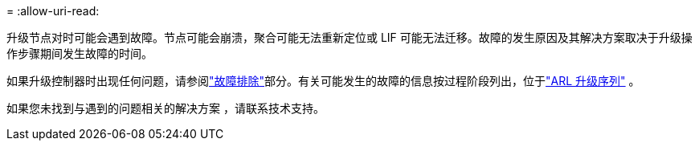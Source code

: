 = 
:allow-uri-read: 


升级节点对时可能会遇到故障。节点可能会崩溃，聚合可能无法重新定位或 LIF 可能无法迁移。故障的发生原因及其解决方案取决于升级操作步骤期间发生故障的时间。

如果升级控制器时出现任何问题，请参阅link:aggregate_relocation_failures.html["故障排除"]部分。有关可能发生的故障的信息按过程阶段列出，位于link:arl_upgrade_workflow.html["ARL 升级序列"] 。

如果您未找到与遇到的问题相关的解决方案 ，请联系技术支持。
